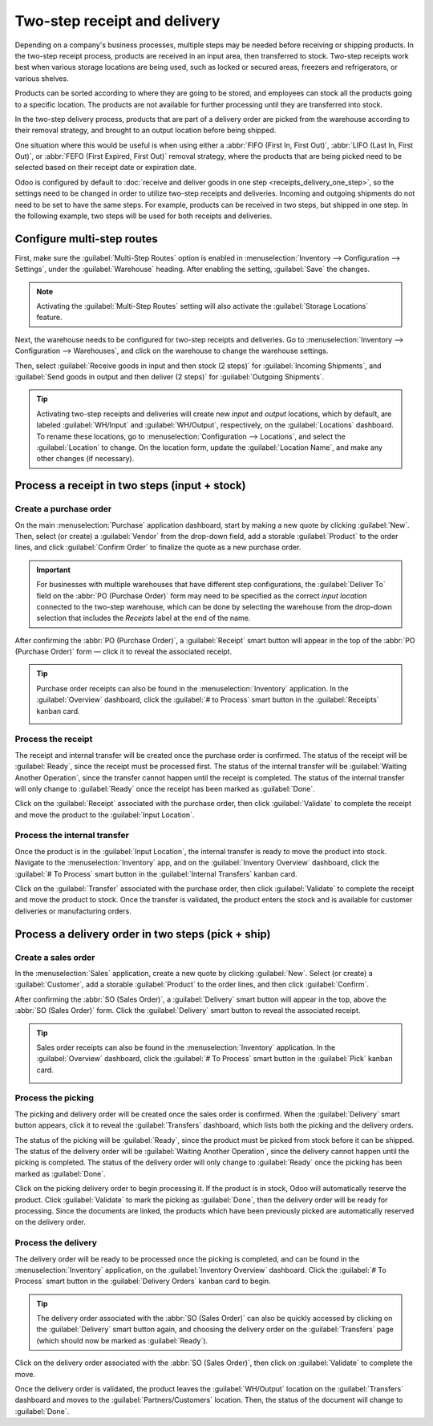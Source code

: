 =============================
Two-step receipt and delivery
=============================

Depending on a company's business processes, multiple steps may be needed before receiving or
shipping products. In the two-step receipt process, products are received in an input area, then
transferred to stock. Two-step receipts work best when various storage locations are being used,
such as locked or secured areas, freezers and refrigerators, or various shelves.

Products can be sorted according to where they are going to be stored, and employees can stock all
the products going to a specific location. The products are not available for further processing
until they are transferred into stock.

In the two-step delivery process, products that are part of a delivery order are picked from the
warehouse according to their removal strategy, and brought to an output location before being
shipped.

One situation where this would be useful is when using either a :abbr:`FIFO (First In, First Out)`,
:abbr:`LIFO (Last In, First Out)`, or :abbr:`FEFO (First Expired, First Out)` removal strategy,
where the products that are being picked need to be selected based on their receipt date or
expiration date.

Odoo is configured by default to :doc:`receive and deliver goods in one step
<receipts_delivery_one_step>`, so the settings need to be changed in order to utilize two-step
receipts and deliveries. Incoming and outgoing shipments do not need to be set to have the same
steps. For example, products can be received in two steps, but shipped in one step. In the following
example, two steps will be used for both receipts and deliveries.

Configure multi-step routes
===========================

First, make sure the :guilabel:`Multi-Step Routes` option is enabled in :menuselection:`Inventory
--> Configuration --> Settings`, under the :guilabel:`Warehouse` heading. After enabling the
setting, :guilabel:`Save` the changes.

.. note::
   Activating the :guilabel:`Multi-Step Routes` setting will also activate the :guilabel:`Storage
   Locations` feature.

.. image:: receipts_delivery_two_steps/multi-step-routes.png
   :align: center
   :alt: Activate multi-step routes and storage locations in inventory settings.

Next, the warehouse needs to be configured for two-step receipts and deliveries. Go to
:menuselection:`Inventory --> Configuration --> Warehouses`, and click on the warehouse to change
the warehouse settings.

Then, select :guilabel:`Receive goods in input and then stock (2 steps)` for :guilabel:`Incoming
Shipments`, and :guilabel:`Send goods in output and then deliver (2 steps)` for :guilabel:`Outgoing
Shipments`.

.. image:: receipts_delivery_two_steps/two-step-warehouse-config.png
   :align: center
   :alt: Set incoming and outgoing shipment options to receive and deliver in two steps.

.. tip::
   Activating two-step receipts and deliveries will create new *input* and *output* locations, which
   by default, are labeled :guilabel:`WH/Input` and :guilabel:`WH/Output`, respectively, on the
   :guilabel:`Locations` dashboard. To rename these locations, go to :menuselection:`Configuration
   --> Locations`, and select the :guilabel:`Location` to change. On the location form, update the
   :guilabel:`Location Name`, and make any other changes (if necessary).

Process a receipt in two steps (input + stock)
==============================================

Create a purchase order
-----------------------

On the main :menuselection:`Purchase` application dashboard, start by making a new quote by clicking
:guilabel:`New`. Then, select (or create) a :guilabel:`Vendor` from the drop-down field, add a
storable :guilabel:`Product` to the order lines, and click :guilabel:`Confirm Order` to finalize the
quote as a new purchase order.

.. important::
   For businesses with multiple warehouses that have different step configurations, the
   :guilabel:`Deliver To` field on the :abbr:`PO (Purchase Order)` form may need to be specified as
   the correct *input location* connected to the two-step warehouse, which can be done by selecting
   the warehouse from the drop-down selection that includes the `Receipts` label at the end of the
   name.

After confirming the :abbr:`PO (Purchase Order)`, a :guilabel:`Receipt` smart button will appear in
the top of the :abbr:`PO (Purchase Order)` form — click it to reveal the associated receipt.

.. image:: receipts_delivery_two_steps/two-step-po-receipt.png
   :align: center
   :alt: After confirming a purchase order, a Receipt smart button will appear.

.. tip::
   Purchase order receipts can also be found in the :menuselection:`Inventory` application. In the
   :guilabel:`Overview` dashboard, click the :guilabel:`# to Process` smart button in the
   :guilabel:`Receipts` kanban card.

   .. image:: receipts_delivery_two_steps/two-step-receipts-kanban.png
      :align: center
      :alt: One receipt ready to process in the Inventory Overview kanban view.

Process the receipt
-------------------

The receipt and internal transfer will be created once the purchase order is confirmed. The status
of the receipt will be :guilabel:`Ready`, since the receipt must be processed first. The status of
the internal transfer will be :guilabel:`Waiting Another Operation`, since the transfer cannot
happen until the receipt is completed. The status of the internal transfer will only change to
:guilabel:`Ready` once the receipt has been marked as :guilabel:`Done`.

Click on the :guilabel:`Receipt` associated with the purchase order, then click :guilabel:`Validate`
to complete the receipt and move the product to the :guilabel:`Input Location`.

.. image:: receipts_delivery_two_steps/validate-two-step-receipt.png
   :align: center
   :alt: Validate the receipt by clicking Validate, then the product will be transferred to the
         WH/Input location.

Process the internal transfer
-----------------------------

Once the product is in the :guilabel:`Input Location`, the internal transfer is ready to move the
product into stock. Navigate to the :menuselection:`Inventory` app, and on the :guilabel:`Inventory
Overview` dashboard, click the :guilabel:`# To Process` smart button in the :guilabel:`Internal
Transfers` kanban card.

.. image:: receipts_delivery_two_steps/transfer-two-step-kanban.png
   :align: center
   :alt: One Internal Transfer ready to process in the Inventory Overview kanban view.

Click on the :guilabel:`Transfer` associated with the purchase order, then click
:guilabel:`Validate` to complete the receipt and move the product to stock. Once the transfer is
validated, the product enters the stock and is available for customer deliveries or manufacturing
orders.

.. image:: receipts_delivery_two_steps/two-step-validate-transfer.png
   :align: center
   :alt: Validate the internal transfer to move the item to stock.

Process a delivery order in two steps (pick + ship)
===================================================

Create a sales order
--------------------

In the :menuselection:`Sales` application, create a new quote by clicking :guilabel:`New`. Select
(or create) a :guilabel:`Customer`, add a storable :guilabel:`Product` to the order lines, and then
click :guilabel:`Confirm`.

After confirming the :abbr:`SO (Sales Order)`, a :guilabel:`Delivery` smart button will appear in
the top, above the :abbr:`SO (Sales Order)` form. Click the :guilabel:`Delivery` smart button to
reveal the associated receipt.

.. image:: receipts_delivery_two_steps/two-step-sales-quote.png
   :align: center
   :alt: After confirming the sales order, the Delivery smart button appears showing two items
         associated with it.

.. tip::
   Sales order receipts can also be found in the :menuselection:`Inventory` application. In the
   :guilabel:`Overview` dashboard, click the :guilabel:`# To Process` smart button in the
   :guilabel:`Pick` kanban card.

   .. image:: receipts_delivery_two_steps/two-step-pick-kanban.png
      :align: center
      :alt: The pick order can be seen in the Inventory kanban view.

Process the picking
-------------------

The picking and delivery order will be created once the sales order is confirmed. When the
:guilabel:`Delivery` smart button appears, click it to reveal the :guilabel:`Transfers` dashboard,
which lists both the picking and the delivery orders.

The status of the picking will be :guilabel:`Ready`, since the product must be picked from stock
before it can be shipped. The status of the delivery order will be :guilabel:`Waiting Another
Operation`, since the delivery cannot happen until the picking is completed. The status of the
delivery order will only change to :guilabel:`Ready` once the picking has been marked as
:guilabel:`Done`.

.. image:: receipts_delivery_two_steps/two-step-status.png
   :align: center
   :alt: Ready status for the pick operation while the delivery operation is Waiting Another
         Operation.

Click on the picking delivery order to begin processing it. If the product is in stock, Odoo will
automatically reserve the product. Click :guilabel:`Validate` to mark the picking as
:guilabel:`Done`, then the delivery order will be ready for processing. Since the documents are
linked, the products which have been previously picked are automatically reserved on the delivery
order.

.. image:: receipts_delivery_two_steps/validate-two-step-pick.png
   :align: center
   :alt: Validate the picking by clicking Validate.

Process the delivery
--------------------

The delivery order will be ready to be processed once the picking is completed, and can be found in
the :menuselection:`Inventory` application, on the :guilabel:`Inventory Overview` dashboard. Click
the :guilabel:`# To Process` smart button in the :guilabel:`Delivery Orders` kanban card to begin.

.. tip::
   The delivery order associated with the :abbr:`SO (Sales Order)` can also be quickly accessed by
   clicking on the :guilabel:`Delivery` smart button again, and choosing the delivery order on the
   :guilabel:`Transfers` page (which should now be marked as :guilabel:`Ready`).

.. image:: receipts_delivery_two_steps/deliver-two-step-kanban.png
   :align: center
   :alt: The delivery order can be seen in the Inventory Kanban view.

Click on the delivery order associated with the :abbr:`SO (Sales Order)`, then click on
:guilabel:`Validate` to complete the move.

.. image:: receipts_delivery_two_steps/validate-two-step-delivery.png
   :align: center
   :alt: Click Validate on the delivery order to transfer the product from the output location to
         the customer location.

Once the delivery order is validated, the product leaves the :guilabel:`WH/Output` location on the
:guilabel:`Transfers` dashboard and moves to the :guilabel:`Partners/Customers` location. Then, the
status of the document will change to :guilabel:`Done`.
